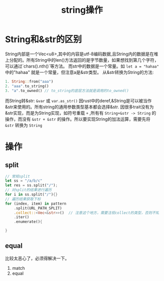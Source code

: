 #+TITLE: string操作
* String和&str的区别
String内部是一个Vec<u8>,其中的内容是utf-8编码数据,且String内的数据是在堆上分配的。所有String中的len()方法返回的是字节数量，如果想找到第几个字符，可以通过`chars().nth()`等方法。
而str中的数据是一个常量。如 =let a = "hahaa"= 中的"hahaa" 就是一个常量，但注意a是&str类型。
从&str转换为String的方法:
#+BEGIN_SRC rust
1. String::from("aaa")
2. "aaa".to_string()
3. "a".to_owned() // to_string的底层方法就是调用的to_owned()
#+END_SRC
而String转&str: =&var= 或 =var.as_str()=
因rust中的deref,&String是可以被当作&str来使用的。所有string的通用参数类型基本都会选择&str.
因很多trait没有为&str实现，而是为String实现，如符号重载 =+= ,所有有 =String+&str -> String= 的操作，而没有 =&str + &str= 的操作。所以要实现String的加法运算，需要先将 =&str= 转换为 =String=
* 操作
** split
#+BEGIN_SRC rust
// 常规split
let ss = "/a/b/c"
let res = ss.split("/");
// 对split的结果进行遍历
for i in ss.split("/"){}
// 遍历结果获取下标
for (index, item) in pattern
    .split(URL_PATH_SPLIT)
    .collect::<Vec<&str>>()  // 注意这个地方，需要注视collect的类型，否则不知道你要collect什么类型。
    .iter()
    .enumerate(){
    
}
#+END_SRC
** equal
比较太恶心了，必须得解决一下。
1. match 
2. equal

